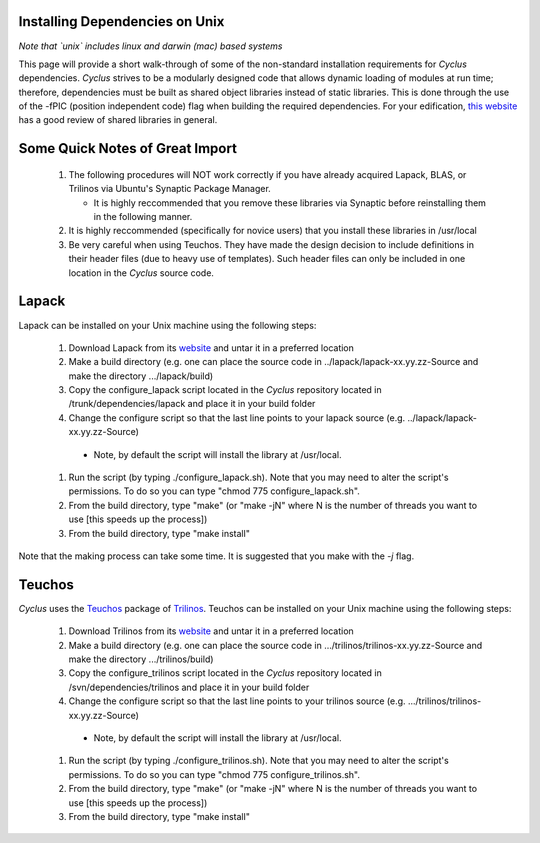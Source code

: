
.. summary Information on how to install some of the Cyclus dependencies

Installing Dependencies on Unix
-------------------------------

*Note that `unix` includes linux and darwin (mac) based systems*

This page will provide a short walk-through of some of the non-standard
installation requirements for *Cyclus* dependencies. *Cyclus* strives to be a
modularly designed code that allows dynamic loading of modules at run time;
therefore, dependencies must be built as shared object libraries instead of
static libraries. This is done through the use of the -fPIC (position
independent code) flag when building the required dependencies. For your
edification, `this website <http://tldp.org/HOWTO/Program-Library-HOWTO/shared-libraries.html>`_
has a good review of shared libraries in general.

Some Quick Notes of Great Import
--------------------------------

 #. The following procedures will NOT work correctly if you have already
    acquired Lapack, BLAS, or Trilinos via Ubuntu's Synaptic Package Manager.

    * It is highly reccommended that you remove these libraries via Synaptic
      before reinstalling them in the following manner.

 #. It is highly reccommended (specifically for novice users) that you install
    these libraries in /usr/local
  
 #. Be very careful when using Teuchos. They have made the design decision to
    include definitions in their header files (due to heavy use of templates).
    Such header files can only be included in one location in the *Cyclus* source
    code.

Lapack
------

Lapack can be installed on your Unix machine using the following steps:

 #.  Download Lapack from its `website <http://www.netlib.org/lapack/>`_ and untar it in a preferred location
 #.  Make a build directory (e.g. one can place the source code in ../lapack/lapack-xx.yy.zz-Source and make the directory .../lapack/build)
 #.  Copy the configure_lapack script located in the *Cyclus* repository located in /trunk/dependencies/lapack and place it in your build folder
 #.  Change the configure script so that the last line points to your lapack source (e.g. ../lapack/lapack-xx.yy.zz-Source)

   * Note, by default the script will install the library at /usr/local. 

 #.  Run the script (by typing ./configure_lapack.sh). Note that you may need to alter the script's permissions. To do so you can type "chmod 775 configure_lapack.sh".
 #.  From the build directory, type "make" (or "make -jN" where N is the number of threads you want to use [this speeds up the process])
 #.  From the build directory, type "make install"

Note that the making process can take some time. It is suggested that you make
with the `-j` flag.

Teuchos
-------

*Cyclus* uses the Teuchos_ package of Trilinos_. Teuchos can be installed on your Unix machine using the following steps: 

 #. Download Trilinos from its website__ and untar it in a preferred location
 #. Make a build directory (e.g. one can place the source code in .../trilinos/trilinos-xx.yy.zz-Source and make the directory .../trilinos/build)
 #. Copy the configure_trilinos script located in the *Cyclus* repository located in /svn/dependencies/trilinos and place it in your build folder
 #. Change the configure script so that the last line points to your trilinos source (e.g. .../trilinos/trilinos-xx.yy.zz-Source)

   * Note, by default the script will install the library at /usr/local. 

 #. Run the script (by typing ./configure_trilinos.sh). Note that you may need to alter the script's permissions. To do so you can type "chmod 775 configure_trilinos.sh".
 #. From the build directory, type "make" (or "make -jN" where N is the number of threads you want to use [this speeds up the process])
 #. From the build directory, type "make install"

.. _Teuchos: http://trilinos.sandia.gov/packages/teuchos/

.. _Trilinos: http://trilinos.sandia.gov/

__ Trilinos_


